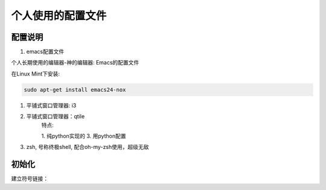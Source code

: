 ====================
 个人使用的配置文件
====================

配置说明
++++++++

1. emacs配置文件

个人长期使用的编辑器-神的编辑器: Emacs的配置文件

在Linux Mint下安装:

.. code-block:: bash

   sudo apt-get install emacs24-nox


#. 平铺式窗口管理器: i3


#. 平铺式窗口管理器：qtile
    特点:

    1. 纯python实现的
    3. 用python配置

#. zsh, 号称终极shell, 配合oh-my-zsh使用，超级无敌


初始化
++++++

建立符号链接：

.. code-block:: bash
   bash init_config.sh
